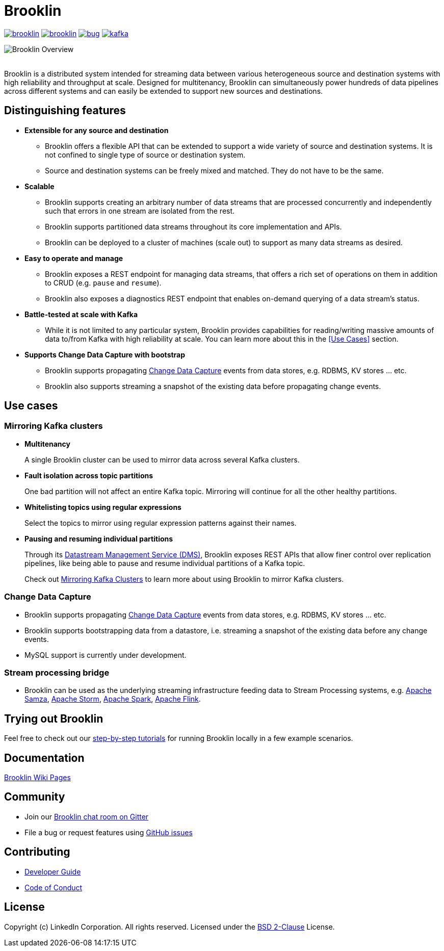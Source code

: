 = Brooklin

image:https://img.shields.io/github/license/linkedin/brooklin.svg?style=popout[link="https://github.com/linkedin/brooklin/blob/master/LICENSE"]
image:https://img.shields.io/github/last-commit/linkedin/brooklin.svg?style=popout[link="https://github.com/linkedin/brooklin/commits/master"]
image:https://img.shields.io/github/issues/linkedin/brooklin/bug.svg?color=orange?style=popout[link="https://github.com/linkedin/brooklin/labels/bug"]
image:https://img.shields.io/gitter/room/linkedin/kafka.svg?style=popout[link="https://gitter.im/linkedin/brooklin"]

image::images/brooklin-overview.svg[Brooklin Overview]
{empty} +
Brooklin is a distributed system intended for streaming data between various heterogeneous source and destination systems with high reliability and throughput at scale. Designed for multitenancy, Brooklin can simultaneously power hundreds of data pipelines across different systems and can easily be extended to support new sources and destinations.

== Distinguishing features

* *Extensible for any source and destination*
+
** Brooklin offers a flexible API that can be extended to support a wide variety of source and destination systems. It is not confined to single type of source or destination system.
** Source and destination systems can be freely mixed and matched. They do not have to be the same.

* *Scalable*
** Brooklin supports creating an arbitrary number of data streams that are processed concurrently and independently such that errors in one stream are isolated from the rest.
** Brooklin supports partitioned data streams throughout its core implementation and APIs.
** Brooklin can be deployed to a cluster of machines (scale out) to support as many data streams as desired.

* *Easy to operate and manage*
** Brooklin exposes a REST endpoint for managing data streams, that offers a rich set of operations on them in addition to CRUD (e.g. `pause` and `resume`).
** Brooklin also exposes a diagnostics REST endpoint that enables on-demand querying of a data stream's status.

* *Battle-tested at scale with Kafka*
** While it is not limited to any particular system, Brooklin provides capabilities for reading/writing massive amounts of data to/from Kafka with high reliability at scale. You can learn more about this in the <<Use Cases>> section.

* *Supports Change Data Capture with bootstrap*
** Brooklin supports propagating https://en.wikipedia.org/wiki/Change_data_capture[Change Data Capture] events from data stores, e.g. RDBMS, KV stores ... etc. 
** Brooklin also supports streaming a snapshot of the existing data before propagating change events.

== Use cases
=== Mirroring Kafka clusters

* *Multitenancy*
+
A single Brooklin cluster can be used to mirror data across several Kafka clusters.

* *Fault isolation across topic partitions*
+
One bad partition will not affect an entire Kafka topic. Mirroring will continue for all the other healthy partitions.

* *Whitelisting topics using regular expressions*
+
Select the topics to mirror using regular expression patterns against their names.

* *Pausing and resuming individual partitions*
+
Through its https://github.com/linkedin/brooklin/wiki/Brooklin-Architecture#rest-endpoints[Datastream Management Service (DMS)], Brooklin exposes REST APIs that allow finer control over replication pipelines, like being able to pause and resume individual partitions of a Kafka topic.

> Check out https://github.com/linkedin/brooklin/wiki/mirroring-kafka-clusters[Mirroring Kafka Clusters] to learn more about using Brooklin to mirror Kafka clusters.

=== Change Data Capture
* Brooklin supports propagating https://en.wikipedia.org/wiki/Change_data_capture[Change Data Capture] events from data stores, e.g. RDBMS, KV stores ... etc. 
* Brooklin supports bootstrapping data from a datastore, i.e. streaming a snapshot of the existing data before any change events.
* MySQL support is currently under development.

=== Stream processing bridge
* Brooklin can be used as the underlying streaming infrastructure feeding data to Stream Processing systems, e.g. http://samza.apache.org/[Apache Samza], https://storm.apache.org/[Apache Storm], https://spark.apache.org/[Apache Spark], https://flink.apache.org/[Apache Flink].

== Trying out Brooklin
Feel free to check out our https://github.com/linkedin/brooklin/wiki/test-driving-brooklin[step-by-step tutorials] for running Brooklin locally in a few example scenarios.

== Documentation
https://github.com/linkedin/Brooklin/wiki[Brooklin Wiki Pages]

== Community
* Join our https://gitter.im/linkedin/brooklin[Brooklin chat room on Gitter]
* File a bug or request features using https://github.com/linkedin/Brooklin/issues[GitHub issues]

== Contributing
* https://github.com/linkedin/Brooklin/wiki/Developer-Guide[Developer Guide]
* https://github.com/linkedin/brooklin/blob/master/CODE_OF_CONDUCT.md[Code of Conduct]

== License
Copyright (c) LinkedIn Corporation. All rights reserved.
Licensed under the https://github.com/linkedin/brooklin/blob/master/LICENSE[BSD 2-Clause] License.
